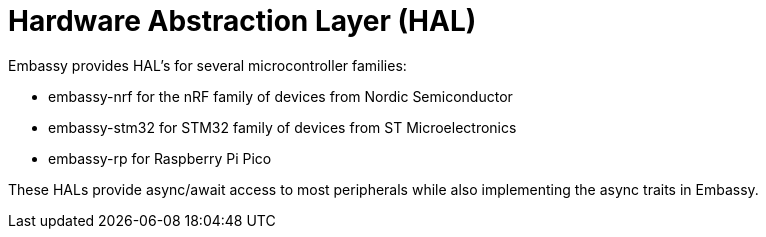 = Hardware Abstraction Layer (HAL)

Embassy provides HAL's for several microcontroller families:

* embassy-nrf for the nRF family of devices from Nordic Semiconductor
* embassy-stm32 for STM32 family of devices from ST Microelectronics
* embassy-rp for Raspberry Pi Pico

These HALs provide async/await access to most peripherals while also implementing the async traits in Embassy.
